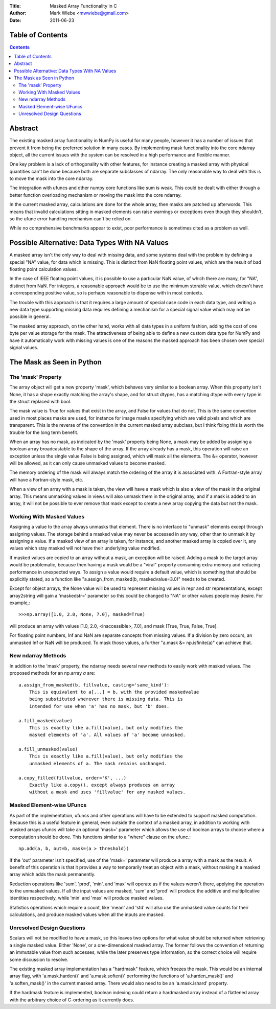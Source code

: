 :Title: Masked Array Functionality in C
:Author: Mark Wiebe <mwwiebe@gmail.com>
:Date: 2011-06-23

*****************
Table of Contents
*****************

.. contents::

********
Abstract
********

The existing masked array functionality in NumPy is useful for many
people, however it has a number of issues that prevent it from being
the preferred solution in many cases. By implementing mask functionality
into the core ndarray object, all the current issues with the system
can be resolved in a high performance and flexible manner.

One key problem is a lack of orthogonality with other features, for
instance creating a masked array with physical quantities can't be
done because both are separate subclasses of ndarray. The only reasonable
way to deal with this is to move the mask into the core ndarray.

The integration with ufuncs and other numpy core functions like sum is weak.
This could be dealt with either through a better function overloading
mechanism or moving the mask into the core ndarray.

In the current masked array, calculations are done for the whole array,
then masks are patched up afterwords. This means that invalid calculations
sitting in masked elements can raise warnings or exceptions even though they
shouldn't, so the ufunc error handling mechanism can't be relied on.

While no comprehensive benchmarks appear to exist, poor performance is
sometimes cited as a problem as well.

***********************************************
Possible Alternative: Data Types With NA Values
***********************************************

A masked array isn't the only way to deal with missing data, and
some systems deal with the problem by defining a special "NA" value,
for data which is missing. This is distinct from NaN floating point
values, which are the result of bad floating point calculation values.

In the case of IEEE floating point values, it is possible to use a
particular NaN value, of which there are many, for "NA", distinct
from NaN. For integers, a reasonable approach would be to use
the minimum storable value, which doesn't have a corresponding positive
value, so is perhaps reasonable to dispense with in most contexts.

The trouble with this approach is that it requires a large amount
of special case code in each data type, and writing a new data type
supporting missing data requires defining a mechanism for a special
signal value which may not be possible in general.

The masked array approach, on the other hand, works with all data types
in a uniform fashion, adding the cost of one byte per value storage
for the mask. The attractiveness of being able to define a new custom
data type for NumPy and have it automatically work with missing values
is one of the reasons the masked approach has been chosen over special
signal values.

**************************
The Mask as Seen in Python
**************************

The 'mask' Property
===================

The array object will get a new property 'mask', which behaves very
similar to a boolean array. When this property isn't None, it
has a shape exactly matching the array's shape, and for struct dtypes,
has a matching dtype with every type in the struct replaced with bool.

The mask value is True for values that exist in the array, and False
for values that do not. This is the same convention used in most places
masks are used, for instance for image masks specifying which are valid
pixels and which are transparent. This is the reverse of the convention
in the current masked array subclass, but I think fixing this is worth
the trouble for the long term benefit.

When an array has no mask, as indicated by the 'mask' property being
None, a mask may be added by assigning a boolean array broadcastable
to the shape of the array. If the array already has a mask, this
operation will raise an exception unless the single value False is
being assigned, which will mask all the elements. The &= operator,
however will be allowed, as it can only cause unmasked values to become
masked.

The memory ordering of the mask will always match the ordering of
the array it is associated with. A Fortran-style array will have a
Fortran-style mask, etc.

When a view of an array with a mask is taken, the view will have a mask
which is also a view of the mask in the original array. This means unmasking
values in views will also unmask them in the original array, and if
a mask is added to an array, it will not be possible to ever remove that
mask except to create a new array copying the data but not the mask.

Working With Masked Values
==========================

Assigning a value to the array always unmasks that element. There is
no interface to "unmask" elements except through assigning values.
The storage behind a masked value may never be accessed in any way,
other than to unmask it by assigning a value. If a masked view of
an array is taken, for instance, and another masked array is copied
over it, any values which stay masked will not have their underlying
value modified.

If masked values are copied to an array without a mask, an exception will
be raised. Adding a mask to the target array would be problematic, because
then having a mask would be a "viral" property consuming extra memory
and reducing performance in unexpected ways. To assign a value would require
a default value, which is something that should be explicitly stated,
so a function like "a.assign_from_masked(b, maskedvalue=3.0)" needs to
be created.

Except for object arrays, the None value will be used to represent
missing values in repr and str representations, except array2string
will gain a 'maskedstr=' parameter so this could be changed to "NA" or
other values people may desire. For example,::

    >>>np.array([1.0, 2.0, None, 7.0], masked=True)

will produce an array with values [1.0, 2.0, <inaccessible>, 7.0], and
mask [True, True, False, True].

For floating point numbers, Inf and NaN are separate concepts from
missing values. If a division by zero occurs, an unmasked Inf or NaN will
be produced. To mask those values, a further "a.mask &= np.isfinite(a)"
can achieve that.

New ndarray Methods
===================

In addition to the 'mask' property, the ndarray needs several new
methods to easily work with masked values. The proposed methods for
an np.array *a* are::

    a.assign_from_masked(b, fillvalue, casting='same_kind'):
        This is equivalent to a[...] = b, with the provided maskedvalue
        being substituted wherever there is missing data. This is
        intended for use when 'a' has no mask, but 'b' does.

    a.fill_masked(value)
        This is exactly like a.fill(value), but only modifies the
        masked elements of 'a'. All values of 'a' become unmasked.

    a.fill_unmasked(value)
        This is exactly like a.fill(value), but only modifies the
        unmasked elements of a. The mask remains unchanged.

    a.copy_filled(fillvalue, order='K', ...)
        Exactly like a.copy(), except always produces an array
        without a mask and uses 'fillvalue' for any masked values.

Masked Element-wise UFuncs
==========================

As part of the implementation, ufuncs and other operations will
have to be extended to support masked computation. Because this
is a useful feature in general, even outside the context of
a masked array, in addition to working with masked arrays ufuncs
will take an optional 'mask=' parameter which allows the use
of boolean arrays to choose where a computation should be done. This
functions similar to a "where" clause on the ufunc.::

    np.add(a, b, out=b, mask=(a > threshold))

If the 'out' parameter isn't specified, use of the 'mask=' parameter
will produce a array with a mask as the result. A benefit of this
operation is that it provides a way to temporarily treat an object
with a mask, without making it a masked array which adds the mask
permanently.

Reduction operations like 'sum', 'prod', 'min', and 'max' will operate as
if the values weren't there, applying the operation to the unmasked
values. If all the input values are masked, 'sum' and 'prod' will produce
the additive and multiplicative identities respectively, while 'min'
and 'max' will produce masked values.

Statistics operations which require a count, like 'mean' and 'std' will
also use the unmasked value counts for their calculations, and produce
masked values when all the inputs are masked.

Unresolved Design Questions
===========================

Scalars will not be modified to have a mask, so this leaves two options
for what value should be returned when retrieving a single masked value.
Either 'None', or a one-dimensional masked array. The former follows
the convention of returning an immutable value from such accesses,
while the later preserves type information, so the correct choice
will require some discussion to resolve.

The existing masked array implementation has a "hardmask" feature,
which freezes the mask.  This would be an internal
array flag, with 'a.mask.harden()' and 'a.mask.soften()' performing the
functions of 'a.harden_mask()' and 'a.soften_mask()' in the current masked
array. There would also need to be an 'a.mask.ishard' property.

If the hardmask feature is implemented, boolean indexing could
return a hardmasked array instead of a flattened array with the
arbitrary choice of C-ordering as it currently does.

